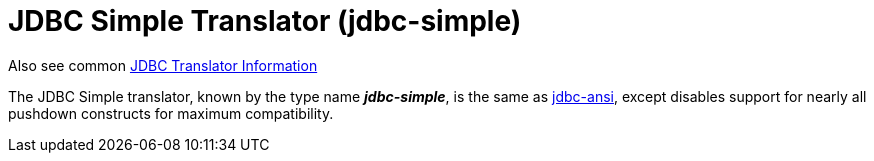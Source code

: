 
= JDBC Simple Translator (jdbc-simple)

Also see common link:JDBC_Translators.adoc[JDBC Translator Information]

The JDBC Simple translator, known by the type name *_jdbc-simple_*, is the same as link:JDBC_ANSI_Translator.adoc[jdbc-ansi], except disables support for nearly all pushdown constructs for maximum compatibility.

